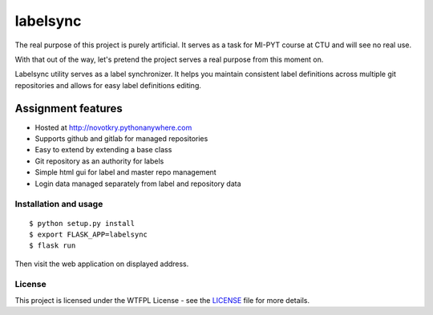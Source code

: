 labelsync
=========

The real purpose of this project is purely artificial. It serves as a task for MI-PYT course at CTU and will see no real use.

With that out of the way, let's pretend the project serves a real purpose from this moment on.

Labelsync utility serves as a label synchronizer. It helps you maintain consistent label definitions across multiple git repositories
and allows for easy label definitions editing.

Assignment features
~~~~~~~~~~~~~~~~~~~

- Hosted at http://novotkry.pythonanywhere.com
- Supports github and gitlab for managed repositories
- Easy to extend by extending a base class
- Git repository as an authority for labels
- Simple html gui for label and master repo management
- Login data managed separately from label and repository data


Installation and usage
----------------------

::

   $ python setup.py install
   $ export FLASK_APP=labelsync
   $ flask run

Then visit the web application on displayed address.

License
-------

This project is licensed under the WTFPL License - see the `LICENSE`_ file
for more details.

.. _LICENSE: LICENSE
